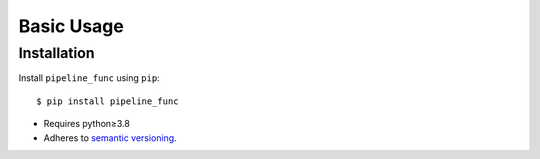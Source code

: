 ***********
Basic Usage
***********

Installation
============
Install ``pipeline_func`` using ``pip``::

    $ pip install pipeline_func

- Requires python≥3.8
- Adheres to `semantic versioning`_.

.. _`semantic versioning`: https://semver.org/
